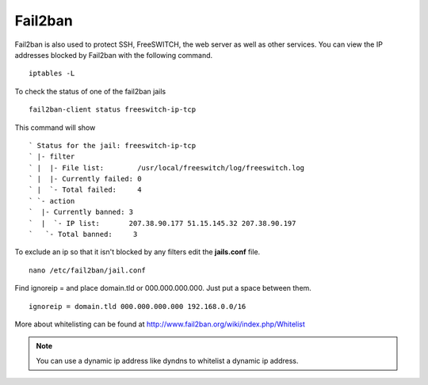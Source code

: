 #############
Fail2ban
#############


Fail2ban is also used to protect SSH, FreeSWITCH, the web server as well as other services. You can view the IP addresses blocked by Fail2ban with the following command.


::
 
 iptables -L
 

To check the status of one of the fail2ban jails

::

 fail2ban-client status freeswitch-ip-tcp
 
This command will show

::

` Status for the jail: freeswitch-ip-tcp
` |- filter
` |  |- File list:        /usr/local/freeswitch/log/freeswitch.log
` |  |- Currently failed: 0
` |  `- Total failed:     4
` `- action
`  |- Currently banned: 3
`  |  `- IP list:       207.38.90.177 51.15.145.32 207.38.90.197
`   `- Total banned:     3

To exclude an ip so that it isn't blocked by any filters edit the **jails.conf** file.

::

 nano /etc/fail2ban/jail.conf


Find ignoreip = and place domain.tld or 000.000.000.000.  Just put a space between them.

::

 ignoreip = domain.tld 000.000.000.000 192.168.0.0/16
 

More about whitelisting can be found at http://www.fail2ban.org/wiki/index.php/Whitelist


.. Note::

    You can use a dynamic ip address like dyndns to whitelist a dynamic ip address.


